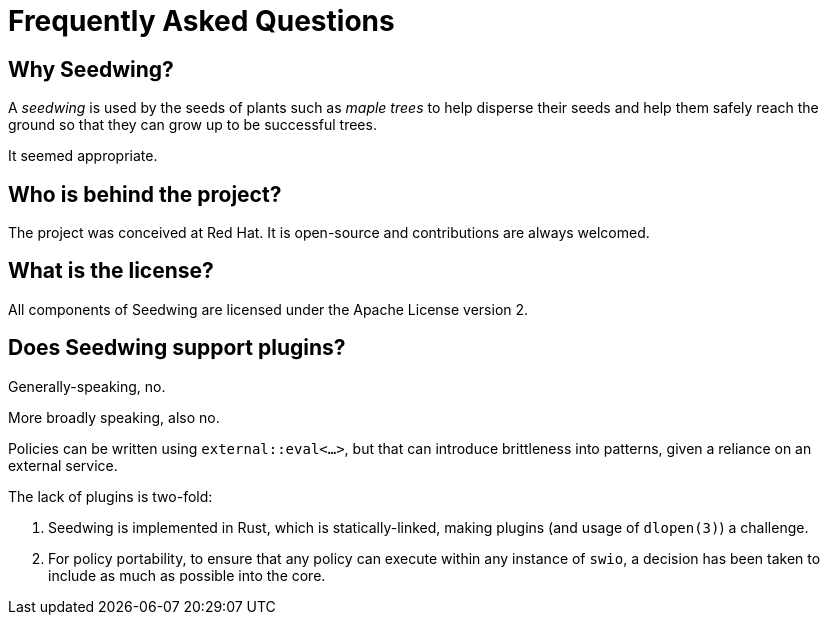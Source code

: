= Frequently Asked Questions

== Why Seedwing?

A _seedwing_ is used by the seeds of plants such as _maple trees_ to help disperse their seeds and help them safely reach the ground so that they can grow up to be successful trees.

It seemed appropriate.

== Who is behind the project?

The project was conceived at Red Hat.
It is open-source and contributions are always welcomed.

== What is the license?

All components of Seedwing are licensed under the Apache License version 2.

== Does Seedwing support plugins?

Generally-speaking, no.

More broadly speaking, also no.

Policies can be written using `external::eval<...>`, but that can introduce brittleness into patterns, given a reliance on an external service.

The lack of plugins is two-fold:

1. Seedwing is implemented in Rust, which is statically-linked, making plugins (and usage of `dlopen(3)`) a challenge.
2. For policy portability, to ensure that any policy can execute within any instance of `swio`, a decision has been taken to include as much as possible into the core.

